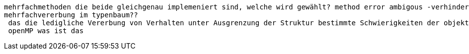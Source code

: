 mehrfachmethoden die beide gleichgenau implemeniert sind, welche wird gewählt? method error ambigous -verhindern indem man solchen fall selber abdeckt
 mehrfachvererbung im typenbaum??
  das die ledigliche Vererbung von Verhalten unter Ausgrenzung der Struktur bestimmte Schwierigkeiten der objekt-orientierten Sprachen lösen konnte ohne große Nachteile festzustellen. wie wo was
  openMP was ist das
  
